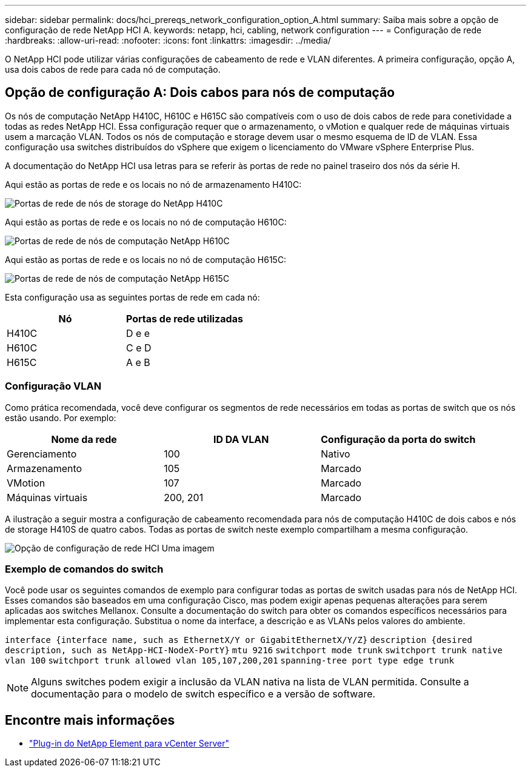 ---
sidebar: sidebar 
permalink: docs/hci_prereqs_network_configuration_option_A.html 
summary: Saiba mais sobre a opção de configuração de rede NetApp HCI A. 
keywords: netapp, hci, cabling, network configuration 
---
= Configuração de rede
:hardbreaks:
:allow-uri-read: 
:nofooter: 
:icons: font
:linkattrs: 
:imagesdir: ../media/


[role="lead"]
O NetApp HCI pode utilizar várias configurações de cabeamento de rede e VLAN diferentes. A primeira configuração, opção A, usa dois cabos de rede para cada nó de computação.



== Opção de configuração A: Dois cabos para nós de computação

Os nós de computação NetApp H410C, H610C e H615C são compatíveis com o uso de dois cabos de rede para conetividade a todas as redes NetApp HCI. Essa configuração requer que o armazenamento, o vMotion e qualquer rede de máquinas virtuais usem a marcação VLAN. Todos os nós de computação e storage devem usar o mesmo esquema de ID de VLAN. Essa configuração usa switches distribuídos do vSphere que exigem o licenciamento do VMware vSphere Enterprise Plus.

A documentação do NetApp HCI usa letras para se referir às portas de rede no painel traseiro dos nós da série H.

Aqui estão as portas de rede e os locais no nó de armazenamento H410C:

[#H35700E_H410C]
image::HCI_ISI_compute_6cable.png[Portas de rede de nós de storage do NetApp H410C]

Aqui estão as portas de rede e os locais no nó de computação H610C:

[#H610C]
image::H610C_node-cabling.png[Portas de rede de nós de computação NetApp H610C]

Aqui estão as portas de rede e os locais no nó de computação H615C:

[#H615C]
image::H615C_node_cabling.png[Portas de rede de nós de computação NetApp H615C]

Esta configuração usa as seguintes portas de rede em cada nó:

|===
| Nó | Portas de rede utilizadas 


| H410C | D e e 


| H610C | C e D 


| H615C | A e B 
|===


=== Configuração VLAN

Como prática recomendada, você deve configurar os segmentos de rede necessários em todas as portas de switch que os nós estão usando. Por exemplo:

|===
| Nome da rede | ID DA VLAN | Configuração da porta do switch 


| Gerenciamento | 100 | Nativo 


| Armazenamento | 105 | Marcado 


| VMotion | 107 | Marcado 


| Máquinas virtuais | 200, 201 | Marcado 
|===
A ilustração a seguir mostra a configuração de cabeamento recomendada para nós de computação H410C de dois cabos e nós de storage H410S de quatro cabos. Todas as portas de switch neste exemplo compartilham a mesma configuração.

image::hci_networking_config_scenario_1.png[Opção de configuração de rede HCI Uma imagem]



=== Exemplo de comandos do switch

Você pode usar os seguintes comandos de exemplo para configurar todas as portas de switch usadas para nós de NetApp HCI. Esses comandos são baseados em uma configuração Cisco, mas podem exigir apenas pequenas alterações para serem aplicadas aos switches Mellanox. Consulte a documentação do switch para obter os comandos específicos necessários para implementar esta configuração. Substitua o nome da interface, a descrição e as VLANs pelos valores do ambiente.

`interface {interface name, such as EthernetX/Y or GigabitEthernetX/Y/Z}`
`description {desired description, such as NetApp-HCI-NodeX-PortY}`
`mtu 9216`
`switchport mode trunk`
`switchport trunk native vlan 100`
`switchport trunk allowed vlan 105,107,200,201`
`spanning-tree port type edge trunk`


NOTE: Alguns switches podem exigir a inclusão da VLAN nativa na lista de VLAN permitida. Consulte a documentação para o modelo de switch específico e a versão de software.

[discrete]
== Encontre mais informações

* https://docs.netapp.com/us-en/vcp/index.html["Plug-in do NetApp Element para vCenter Server"^]

